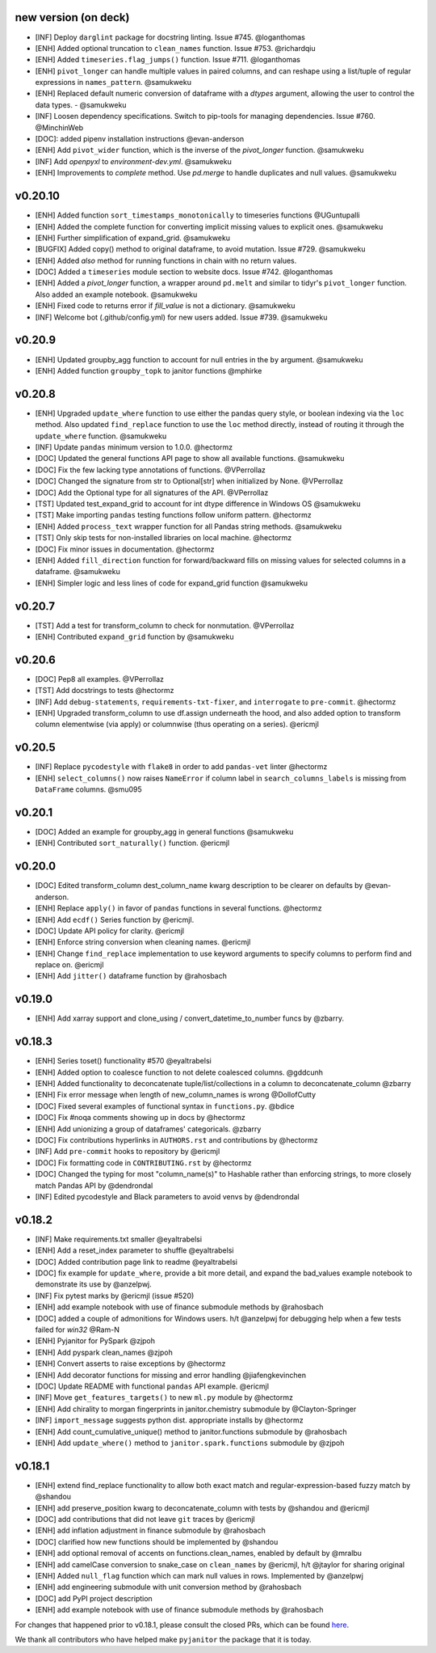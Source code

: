 new version (on deck)
=====================
- [INF] Deploy ``darglint`` package for docstring linting. Issue #745. @loganthomas
- [ENH] Added optional truncation to ``clean_names`` function. Issue #753. @richardqiu
- [ENH] Added ``timeseries.flag_jumps()`` function. Issue #711. @loganthomas
- [ENH] ``pivot_longer`` can handle multiple values in paired columns, and can reshape
  using a list/tuple of regular expressions in ``names_pattern``. @samukweku
- [ENH] Replaced default numeric conversion of dataframe with a `dtypes` argument,
  allowing the user to control the data types. - @samukweku
- [INF] Loosen dependency specifications. Switch to pip-tools for managing
  dependencies. Issue #760. @MinchinWeb
- [DOC]: added pipenv installation instructions @evan-anderson
- [ENH] Add ``pivot_wider`` function, which is the inverse of the `pivot_longer`
  function. @samukweku
- [INF] Add `openpyxl` to `environment-dev.yml`. @samukweku
- [ENH] Improvements to `complete` method. Use `pd.merge` to handle duplicates and
  null values. @samukweku

v0.20.10
=======
- [ENH] Added function ``sort_timestamps_monotonically`` to timeseries functions @UGuntupalli
- [ENH] Added the complete function for converting implicit missing values
  to explicit ones. @samukweku
- [ENH] Further simplification of expand_grid. @samukweku
- [BUGFIX] Added copy() method to original dataframe, to avoid mutation. Issue #729. @samukweku
- [ENH] Added `also` method for running functions in chain with no return values.
- [DOC] Added a ``timeseries`` module section to website docs. Issue #742. @loganthomas
- [ENH] Added a `pivot_longer` function, a wrapper around ``pd.melt`` and similar to
  tidyr's ``pivot_longer`` function. Also added an example notebook. @samukweku
- [ENH] Fixed code to returns error if `fill_value` is not a dictionary. @samukweku
- [INF] Welcome bot (.github/config.yml) for new users added. Issue #739. @samukweku



v0.20.9
=======
- [ENH] Updated groupby_agg function to account for null entries in the ``by`` argument. @samukweku
- [ENH] Added function ``groupby_topk`` to janitor functions @mphirke


v0.20.8
=======
- [ENH] Upgraded ``update_where`` function to use either the pandas query style,
  or boolean indexing via the ``loc`` method.
  Also updated ``find_replace`` function to use the ``loc`` method directly,
  instead of routing it through the ``update_where`` function. @samukweku
- [INF] Update ``pandas`` minimum version to 1.0.0. @hectormz
- [DOC] Updated the general functions API page to show all available functions. @samukweku
- [DOC] Fix the few lacking type annotations of functions. @VPerrollaz
- [DOC] Changed the signature from str to Optional[str] when initialized by None. @VPerrollaz
- [DOC] Add the Optional type for all signatures of the API. @VPerrollaz
- [TST] Updated test_expand_grid to account for int dtype difference in Windows OS @samukweku
- [TST] Make importing ``pandas`` testing functions follow uniform pattern. @hectormz
- [ENH] Added ``process_text`` wrapper function for all Pandas string methods. @samukweku
- [TST] Only skip tests for non-installed libraries on local machine. @hectormz
- [DOC] Fix minor issues in documentation. @hectormz
- [ENH] Added ``fill_direction`` function for forward/backward fills on missing values
  for selected columns in a dataframe. @samukweku
- [ENH] Simpler logic and less lines of code for expand_grid function @samukweku


v0.20.7
=======
- [TST] Add a test for transform_column to check for nonmutation. @VPerrollaz
- [ENH] Contributed ``expand_grid`` function by @samukweku


v0.20.6
=======
- [DOC] Pep8 all examples. @VPerrollaz
- [TST] Add docstrings to tests @hectormz
- [INF] Add ``debug-statements``, ``requirements-txt-fixer``, and ``interrogate`` to ``pre-commit``. @hectormz
- [ENH] Upgraded transform_column to use df.assign underneath the hood,
  and also added option to transform column elementwise (via apply)
  or columnwise (thus operating on a series). @ericmjl


v0.20.5
=======
- [INF] Replace ``pycodestyle`` with ``flake8`` in order to add ``pandas-vet`` linter @hectormz
- [ENH] ``select_columns()`` now raises ``NameError`` if column label in
  ``search_columns_labels`` is missing from ``DataFrame`` columns. @smu095


v0.20.1
=======
- [DOC] Added an example for groupby_agg in general functions @samukweku
- [ENH] Contributed ``sort_naturally()`` function. @ericmjl


v0.20.0
=======
- [DOC] Edited transform_column dest_column_name kwarg description to be clearer on defaults by @evan-anderson.
- [ENH] Replace ``apply()`` in favor of ``pandas`` functions in several functions. @hectormz
- [ENH] Add ``ecdf()`` Series function by @ericmjl.
- [DOC] Update API policy for clarity. @ericmjl
- [ENH] Enforce string conversion when cleaning names. @ericmjl
- [ENH] Change ``find_replace`` implementation to use keyword arguments to specify columns to perform find and replace on. @ericmjl
- [ENH] Add ``jitter()`` dataframe function by @rahosbach


v0.19.0
=======
- [ENH] Add xarray support and clone_using / convert_datetime_to_number funcs by @zbarry.


v0.18.3
=======
- [ENH] Series toset() functionality #570 @eyaltrabelsi
- [ENH] Added option to coalesce function to not delete coalesced columns. @gddcunh
- [ENH] Added functionality to deconcatenate tuple/list/collections in a column to deconcatenate_column @zbarry
- [ENH] Fix error message when length of new_column_names is wrong @DollofCutty
- [DOC] Fixed several examples of functional syntax in ``functions.py``. @bdice
- [DOC] Fix #noqa comments showing up in docs by @hectormz
- [ENH] Add unionizing a group of dataframes' categoricals. @zbarry
- [DOC] Fix contributions hyperlinks in ``AUTHORS.rst`` and contributions by @hectormz
- [INF] Add ``pre-commit`` hooks to repository by @ericmjl
- [DOC] Fix formatting code in ``CONTRIBUTING.rst`` by @hectormz
- [DOC] Changed the typing for most "column_name(s)" to Hashable rather than enforcing strings, to more closely match Pandas API by @dendrondal
- [INF] Edited pycodestyle and Black parameters to avoid venvs by @dendrondal


v0.18.2
=======
- [INF] Make requirements.txt smaller @eyaltrabelsi
- [ENH] Add a reset_index parameter to shuffle @eyaltrabelsi
- [DOC] Added contribution page link to readme @eyaltrabelsi
- [DOC] fix example for ``update_where``, provide a bit more detail, and expand the bad_values example notebook to demonstrate its use by @anzelpwj.
- [INF] Fix pytest marks by @ericmjl (issue #520)
- [ENH] add example notebook with use of finance submodule methods by @rahosbach
- [DOC] added a couple of admonitions for Windows users. h/t @anzelpwj for debugging
  help when a few tests failed for `win32` @Ram-N
- [ENH] Pyjanitor for PySpark @zjpoh
- [ENH] Add pyspark clean_names @zjpoh
- [ENH] Convert asserts to raise exceptions by @hectormz
- [ENH] Add decorator functions for missing and error handling @jiafengkevinchen
- [DOC] Update README with functional ``pandas`` API example. @ericmjl
- [INF] Move ``get_features_targets()`` to new ``ml.py`` module by @hectormz
- [ENH] Add chirality to morgan fingerprints in janitor.chemistry submodule by @Clayton-Springer
- [INF] ``import_message`` suggests python dist. appropriate installs by @hectormz
- [ENH] Add count_cumulative_unique() method to janitor.functions submodule by @rahosbach
- [ENH] Add ``update_where()`` method to ``janitor.spark.functions`` submodule by @zjpoh


v0.18.1
=======
- [ENH] extend find_replace functionality to allow both exact match and
  regular-expression-based fuzzy match by @shandou
- [ENH] add preserve_position kwarg to deconcatenate_column with tests
  by @shandou and @ericmjl
- [DOC] add contributions that did not leave ``git`` traces by @ericmjl
- [ENH] add inflation adjustment in finance submodule by @rahosbach
- [DOC] clarified how new functions should be implemented by @shandou
- [ENH] add optional removal of accents on functions.clean_names, enabled by
  default by @mralbu
- [ENH] add camelCase conversion to snake_case on ``clean_names`` by @ericmjl,
  h/t @jtaylor for sharing original
- [ENH] Added ``null_flag`` function which can mark null values in rows.
  Implemented by @anzelpwj
- [ENH] add engineering submodule with unit conversion method by @rahosbach
- [DOC] add PyPI project description
- [ENH] add example notebook with use of finance submodule methods
  by @rahosbach

For changes that happened prior to v0.18.1,
please consult the closed PRs,
which can be found here_.

.. _here: https://github.com/ericmjl/pyjanitor/pulls?q=is%3Apr+is%3Aclosed

We thank all contributors
who have helped make ``pyjanitor``
the package that it is today.
